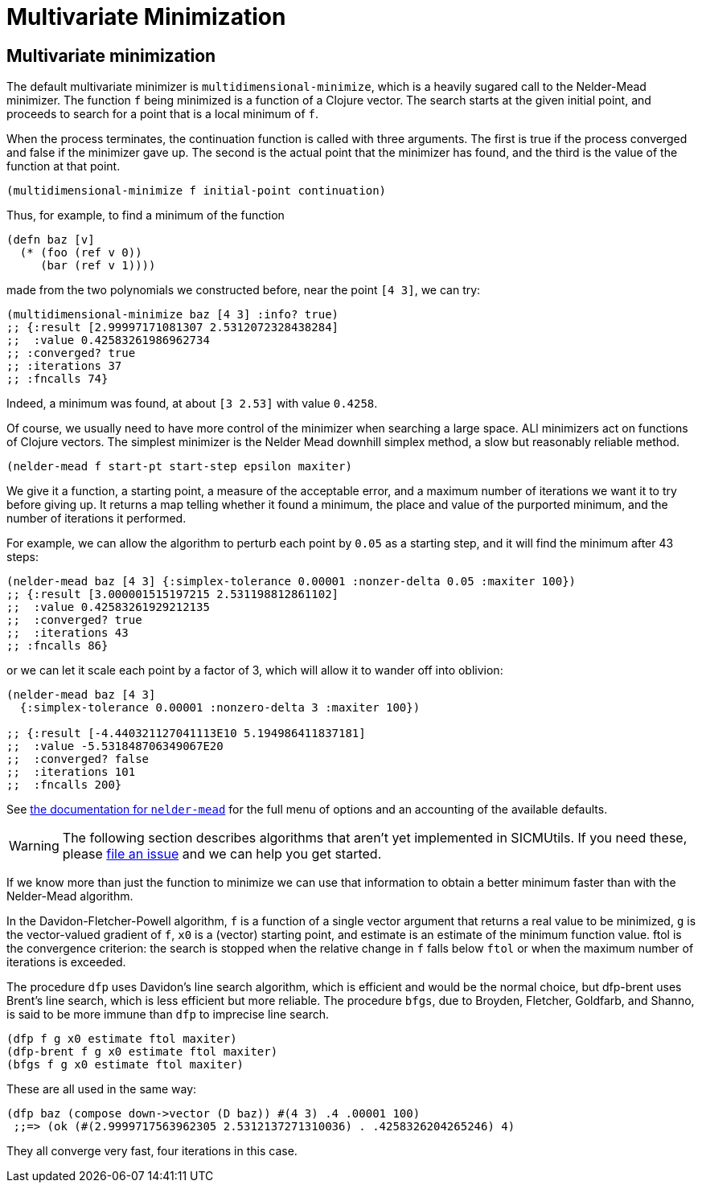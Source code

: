 = Multivariate Minimization

== Multivariate minimization

The default multivariate minimizer is `multidimensional-minimize`, which is a
heavily sugared call to the Nelder-Mead minimizer. The function `f` being
minimized is a function of a Clojure vector. The search starts at the given
initial point, and proceeds to search for a point that is a local minimum of
`f`.

When the process terminates, the continuation function is called with three
arguments. The first is true if the process converged and false if the minimizer
gave up. The second is the actual point that the minimizer has found, and the
third is the value of the function at that point.

[source, clojure]
----
(multidimensional-minimize f initial-point continuation)
----

Thus, for example, to find a minimum of the function

[source, clojure]
----
(defn baz [v]
  (* (foo (ref v 0))
     (bar (ref v 1))))
----

made from the two polynomials we constructed before, near the point `[4 3]`, we
can try:

[source, clojure]
----
(multidimensional-minimize baz [4 3] :info? true)
;; {:result [2.99997171081307 2.5312072328438284]
;;  :value 0.42583261986962734
;; :converged? true
;; :iterations 37
;; :fncalls 74}
----

Indeed, a minimum was found, at about `[3 2.53]` with value `0.4258`.

Of course, we usually need to have more control of the minimizer when searching
a large space. ALl minimizers act on functions of Clojure vectors. The simplest
minimizer is the Nelder Mead downhill simplex method, a slow but reasonably
reliable method.

[source, clojure]
----
(nelder-mead f start-pt start-step epsilon maxiter)
----

We give it a function, a starting point, a measure of the acceptable error, and
a maximum number of iterations we want it to try before giving up. It returns a
map telling whether it found a minimum, the place and value of the purported
minimum, and the number of iterations it performed.

For example, we can allow the algorithm to perturb each point by `0.05` as a
starting step, and it will find the minimum after 43 steps:

[source, clojure]
----
(nelder-mead baz [4 3] {:simplex-tolerance 0.00001 :nonzer-delta 0.05 :maxiter 100})
;; {:result [3.000001515197215 2.531198812861102]
;;  :value 0.42583261929212135
;;  :converged? true
;;  :iterations 43
;; :fncalls 86}
----

or we can let it scale each point by a factor of 3, which will allow it to
wander off into oblivion:

[source, clojure]
----
(nelder-mead baz [4 3]
  {:simplex-tolerance 0.00001 :nonzero-delta 3 :maxiter 100})

;; {:result [-4.440321127041113E10 5.194986411837181]
;;  :value -5.531848706349067E20
;;  :converged? false
;;  :iterations 101
;;  :fncalls 200}
----

See
https://github.com/sicmutils/sicmutils/blob/main/src/sicmutils/numerical/multimin/nelder_mead.cljc#L238[the
documentation for `nelder-mead`] for the full menu of options and an accounting
of the available defaults.

WARNING: The following section describes algorithms that aren't yet implemented
in SICMUtils. If you need these, please
https://github.com/sicmutils/sicmutils/pulls[file an issue] and we can
help you get started.

If we know more than just the function to minimize we can use that information
to obtain a better minimum faster than with the Nelder-Mead algorithm.

In the Davidon-Fletcher-Powell algorithm, `f` is a function of a single vector
argument that returns a real value to be minimized, `g` is the vector-valued
gradient of `f`, `x0` is a (vector) starting point, and estimate is an estimate
of the minimum function value. ftol is the convergence criterion: the search is
stopped when the relative change in `f` falls below `ftol` or when the maximum
number of iterations is exceeded.

The procedure `dfp` uses Davidon's line search algorithm, which is efficient and
would be the normal choice, but dfp-brent uses Brent's line search, which is
less efficient but more reliable. The procedure `bfgs`, due to Broyden,
Fletcher, Goldfarb, and Shanno, is said to be more immune than `dfp` to
imprecise line search.

[source, clojure]
----
(dfp f g x0 estimate ftol maxiter)
(dfp-brent f g x0 estimate ftol maxiter)
(bfgs f g x0 estimate ftol maxiter)
----

These are all used in the same way:

[source, clojure]
----
(dfp baz (compose down->vector (D baz)) #(4 3) .4 .00001 100)
 ;;=> (ok (#(2.9999717563962305 2.5312137271310036) . .4258326204265246) 4)
----

They all converge very fast, four iterations in this case.
